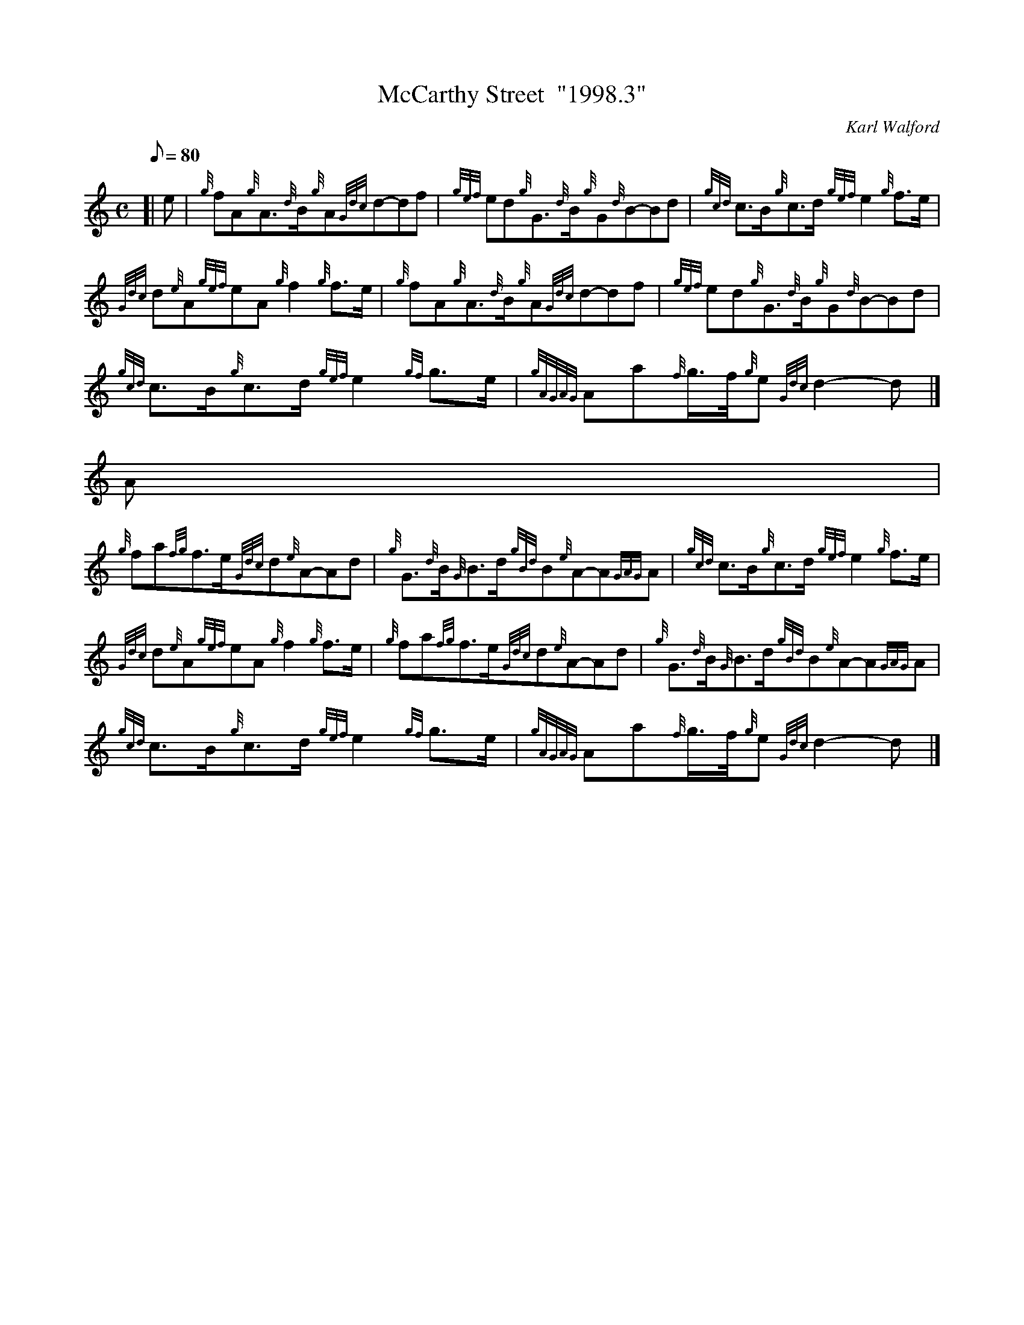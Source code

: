 X:1
T:McCarthy Street  "1998.3"
M:C
L:1/8
Q:80
C:Karl Walford
S:March
K:HP
[| e | \
{g}fA{g}A3/2{d}B/2{g}A{Gdc}d-df | \
{gef}ed{g}G3/2{d}B/2{g}G{d}B-Bd | \
{gcd}c3/2B/2{g}c3/2d/2{gef}e2{g}f3/2e/2 |
{Gdc}d{e}A{gef}eA{g}f2{g}f3/2e/2 | \
{g}fA{g}A3/2{d}B/2{g}A{Gdc}d-df | \
{gef}ed{g}G3/2{d}B/2{g}G{d}B-Bd |
{gcd}c3/2B/2{g}c3/2d/2{gef}e2{gf}g3/2e/2 | \
{gAGAG}Aa{f}g3/4f/4{g}e{Gdc}d2-d|]
A |
{g}fa{fg}f3/2e/2{Gdc}d{e}A-Ad | \
{g}G3/2{d}B/2{G}B3/2d/2{gBd}B{e}A-A{GAG}A | \
{gcd}c3/2B/2{g}c3/2d/2{gef}e2{g}f3/2e/2 |
{Gdc}d{e}A{gef}eA{g}f2{g}f3/2e/2 | \
{g}fa{fg}f3/2e/2{Gdc}d{e}A-Ad | \
{g}G3/2{d}B/2{G}B3/2d/2{gBd}B{e}A-A{GAG}A |
{gcd}c3/2B/2{g}c3/2d/2{gef}e2{gf}g3/2e/2 | \
{gAGAG}Aa{f}g3/4f/4{g}e{Gdc}d2-d|]
